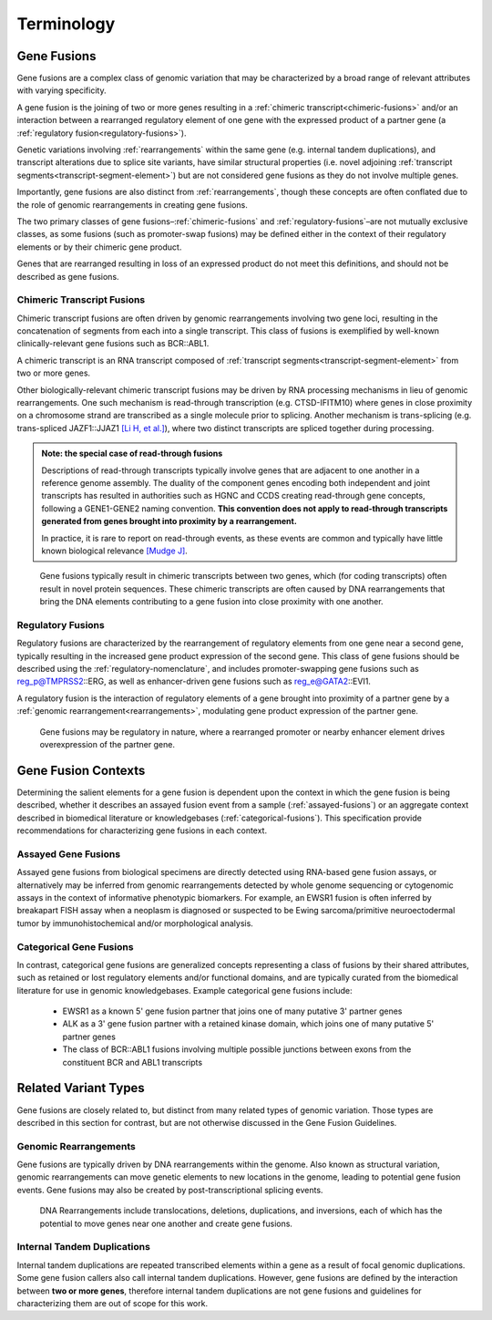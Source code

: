 .. role:: opt

Terminology
!!!!!!!!!!!

.. _gene-fusions:

Gene Fusions
@@@@@@@@@@@@
Gene fusions are a complex class of genomic variation that may be characterized by a broad range of relevant attributes with varying specificity.

:opt:`A gene fusion is the joining of two or more genes resulting in a` :ref:`chimeric transcript<chimeric-fusions>` :opt:`and/or an interaction between a rearranged regulatory element of one gene with the expressed product of a partner gene (a` :ref:`regulatory fusion<regulatory-fusions>`\ :opt:`).`

Genetic variations involving :ref:`rearrangements` within the same gene (e.g. internal tandem duplications), and transcript alterations due to splice site variants, have similar structural properties (i.e. novel adjoining :ref:`transcript segments<transcript-segment-element>`) but are not considered gene fusions as they do not involve multiple genes.

Importantly, gene fusions are also distinct from :ref:`rearrangements`, though these concepts are often conflated due to the role of genomic rearrangements in creating gene fusions.

The two primary classes of gene fusions–:ref:`chimeric-fusions` and :ref:`regulatory-fusions`–are not mutually exclusive classes, as some fusions (such as promoter-swap fusions) may be defined either in the context of their regulatory elements or by their chimeric gene product.

Genes that are rearranged resulting in loss of an expressed product do not meet this definitions, and should not be described as gene fusions.

.. _chimeric-fusions:

Chimeric Transcript Fusions
###########################
Chimeric transcript fusions are often driven by genomic rearrangements involving two gene loci, resulting in the concatenation of segments from each into a single transcript. This class of fusions is exemplified by well-known clinically-relevant gene fusions such as BCR::ABL1.

:opt:`A chimeric transcript is an RNA transcript composed of` :ref:`transcript segments<transcript-segment-element>` :opt:`from two or more genes.`

Other biologically-relevant chimeric transcript fusions may be driven by RNA processing mechanisms in lieu of genomic rearrangements. One such mechanism is read-through transcription (e.g. CTSD-IFITM10) where genes in close proximity on a chromosome strand are transcribed as a single molecule prior to splicing. Another mechanism is trans-splicing (e.g. trans-spliced JAZF1::JJAZ1 `[Li H, et al.]`_), where two distinct transcripts are spliced together during processing.

.. _read-through-note:

.. admonition:: Note: the special case of read-through fusions

    Descriptions of read-through transcripts typically involve genes that are adjacent to one another in a reference genome assembly. The duality of the component genes encoding both independent and joint transcripts has resulted in authorities such as HGNC and CCDS creating read-through gene concepts, following a GENE1-GENE2 naming convention. **This convention does not apply to read-through transcripts generated from genes brought into proximity by a rearrangement.**

    In practice, it is rare to report on read-through events, as these events are common and typically have little known biological relevance `[Mudge J]`_.

.. _[Li H, et al.]: https://www.science.org/doi/abs/10.1126/science.1156725
.. _[Mudge J]: https://www.ensembl.info/2019/02/11/annotating-readthrough-transcription-in-ensembl/#:~:text=there%20is%20very,the%20downstream%20locus.

.. figure:: images/chimeric-transcripts.png
   :scale: 50%

   Gene fusions typically result in chimeric transcripts between two genes, which (for coding transcripts) often
   result in novel protein sequences. These chimeric transcripts are often caused by DNA rearrangements that bring
   the DNA elements contributing to a gene fusion into close proximity with one another.

.. _regulatory-fusions:

Regulatory Fusions
##################
Regulatory fusions are characterized by the rearrangement of regulatory elements from one gene near a second gene, typically resulting in the increased gene product expression of the second gene. This class of gene fusions should be described using the :ref:`regulatory-nomenclature`, and includes promoter-swapping gene fusions such as reg_p@TMPRSS2::ERG, as well as enhancer-driven gene fusions such as reg_e@GATA2::EVI1.

:opt:`A regulatory fusion is the interaction of regulatory elements of a gene brought into proximity of a partner gene by a` :ref:`genomic rearrangement<rearrangements>`\ :opt:`, modulating gene product expression of the partner gene.`

.. figure:: images/regulatory-fusions.png
   :scale: 50%

   Gene fusions may be regulatory in nature, where a rearranged promoter or nearby enhancer element drives
   overexpression of the partner gene.

.. _fusion-contexts:

Gene Fusion Contexts
@@@@@@@@@@@@@@@@@@@@
Determining the salient elements for a gene fusion is dependent upon the context in which the gene fusion is being described, whether it describes an assayed fusion event from a sample (:ref:`assayed-fusions`) or an aggregate context described in biomedical literature or knowledgebases (:ref:`categorical-fusions`). This specification provide recommendations for characterizing gene fusions in each context.

.. _assayed-fusions:

Assayed Gene Fusions
####################
Assayed gene fusions from biological specimens are directly detected using RNA-based gene fusion assays, or alternatively may be inferred from genomic rearrangements detected by whole genome sequencing or cytogenomic assays in the context of informative phenotypic biomarkers. For example, an EWSR1 fusion is often inferred by breakapart FISH assay when a neoplasm is diagnosed or suspected to be Ewing sarcoma/primitive neuroectodermal tumor by immunohistochemical and/or morphological analysis.

.. _categorical-fusions:

Categorical Gene Fusions
########################
In contrast, categorical gene fusions are generalized concepts representing a class of fusions by their shared attributes, such as retained or lost regulatory elements and/or functional domains, and are typically curated from the biomedical literature for use in genomic knowledgebases. Example categorical gene fusions include:

  - EWSR1 as a known 5' gene fusion partner that joins one of many putative 3' partner genes
  - ALK as a 3' gene fusion partner with a retained kinase domain, which joins one of many putative 5' partner genes
  - The class of BCR::ABL1 fusions involving multiple possible junctions between exons from the constituent BCR and ABL1 transcripts

Related Variant Types
@@@@@@@@@@@@@@@@@@@@@

Gene fusions are closely related to, but distinct from many related types of genomic variation. Those types are described in this
section for contrast, but are not otherwise discussed in the Gene Fusion Guidelines.

.. _rearrangements:

Genomic Rearrangements
######################
Gene fusions are typically driven by DNA rearrangements within the genome. Also known as structural variation, genomic rearrangements can move genetic elements to new locations in the genome, leading to potential gene fusion events. Gene fusions may also be created by post-transcriptional splicing events.

.. figure:: images/rearrangements.png
   :scale: 50%

   DNA Rearrangements include translocations, deletions, duplications, and inversions, each of which has the potential to move genes near one another and create gene fusions.

.. _itd:

Internal Tandem Duplications
############################

Internal tandem duplications are repeated transcribed elements within a gene as a result of focal genomic duplications.
Some gene fusion callers also call internal tandem duplications. However, gene fusions are defined by the
interaction between **two or more genes**, therefore internal tandem duplications are not gene fusions and guidelines for
characterizing them are out of scope for this work.
